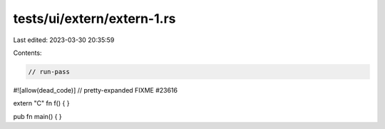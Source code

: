 tests/ui/extern/extern-1.rs
===========================

Last edited: 2023-03-30 20:35:59

Contents:

.. code-block:: rs

    // run-pass
#![allow(dead_code)]
// pretty-expanded FIXME #23616

extern "C" fn f() {
}

pub fn main() {
}


